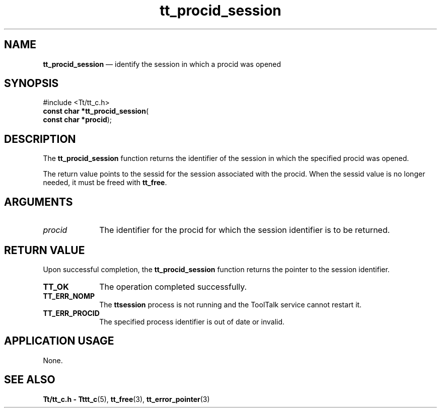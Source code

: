 '\" t
...\" pr_sess.sgm /main/9 1996/09/08 20:13:18 rws $
.de P!
.fl
\!!1 setgray
.fl
\\&.\"
.fl
\!!0 setgray
.fl			\" force out current output buffer
\!!save /psv exch def currentpoint translate 0 0 moveto
\!!/showpage{}def
.fl			\" prolog
.sy sed -e 's/^/!/' \\$1\" bring in postscript file
\!!psv restore
.
.de pF
.ie     \\*(f1 .ds f1 \\n(.f
.el .ie \\*(f2 .ds f2 \\n(.f
.el .ie \\*(f3 .ds f3 \\n(.f
.el .ie \\*(f4 .ds f4 \\n(.f
.el .tm ? font overflow
.ft \\$1
..
.de fP
.ie     !\\*(f4 \{\
.	ft \\*(f4
.	ds f4\"
'	br \}
.el .ie !\\*(f3 \{\
.	ft \\*(f3
.	ds f3\"
'	br \}
.el .ie !\\*(f2 \{\
.	ft \\*(f2
.	ds f2\"
'	br \}
.el .ie !\\*(f1 \{\
.	ft \\*(f1
.	ds f1\"
'	br \}
.el .tm ? font underflow
..
.ds f1\"
.ds f2\"
.ds f3\"
.ds f4\"
.ta 8n 16n 24n 32n 40n 48n 56n 64n 72n 
.TH "tt_procid_session" "library call"
.SH "NAME"
\fBtt_procid_session\fP \(em identify the session in which a procid was opened
.SH "SYNOPSIS"
.PP
.nf
#include <Tt/tt_c\&.h>
\fBconst char *\fBtt_procid_session\fP\fR(
\fBconst char *\fBprocid\fR\fR);
.fi
.SH "DESCRIPTION"
.PP
The
\fBtt_procid_session\fP function
returns the identifier of the session in which the
specified procid was opened\&.
.PP
The return value points to the sessid for the session associated with
the procid\&. When the sessid value is no longer needed, it
must be freed with \fBtt_free\fP\&.
.SH "ARGUMENTS"
.IP "\fIprocid\fP" 10
The identifier for the procid for which the session
identifier is to be returned\&.
.SH "RETURN VALUE"
.PP
Upon successful completion, the
\fBtt_procid_session\fP function returns
the pointer to the session identifier\&.
.IP "\fBTT_OK\fP" 10
The operation completed successfully\&.
.IP "\fBTT_ERR_NOMP\fP" 10
The \fBttsession\fP process is not running
and the ToolTalk service cannot restart it\&.
.IP "\fBTT_ERR_PROCID\fP" 10
The specified process identifier is out of date or invalid\&.
.SH "APPLICATION USAGE"
.PP
None\&.
.SH "SEE ALSO"
.PP
\fBTt/tt_c\&.h - Tttt_c\fP(5),
\fBtt_free\fP(3),
\fBtt_error_pointer\fP(3)
...\" created by instant / docbook-to-man, Sun 02 Sep 2012, 09:41
